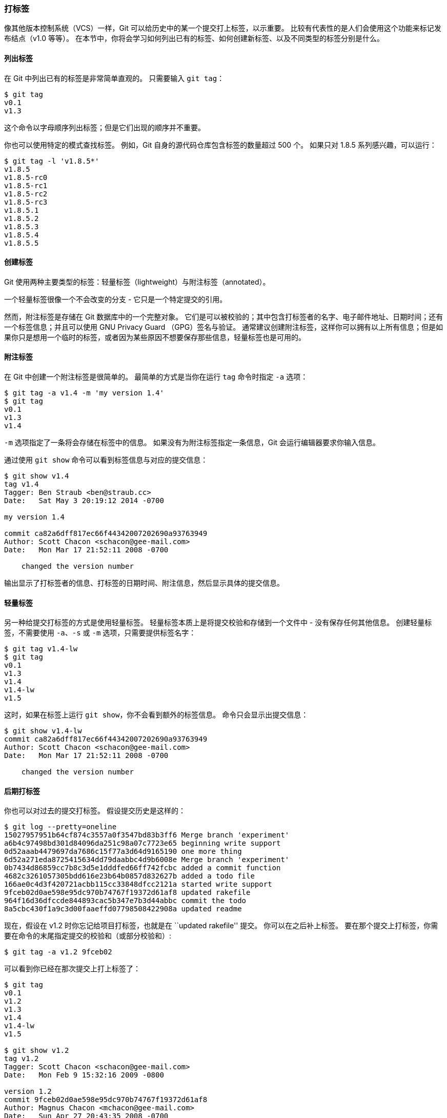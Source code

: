 [[_git_tagging]]
=== 打标签

(((tags)))
像其他版本控制系统（VCS）一样，Git 可以给历史中的某一个提交打上标签，以示重要。
比较有代表性的是人们会使用这个功能来标记发布结点（v1.0 等等）。
在本节中，你将会学习如何列出已有的标签、如何创建新标签、以及不同类型的标签分别是什么。

==== 列出标签

在 Git 中列出已有的标签是非常简单直观的。
只需要输入 `git tag`：(((git commands, tag)))

[source,console]
----
$ git tag
v0.1
v1.3
----

这个命令以字母顺序列出标签；但是它们出现的顺序并不重要。

你也可以使用特定的模式查找标签。
例如，Git 自身的源代码仓库包含标签的数量超过 500 个。
如果只对 1.8.5 系列感兴趣，可以运行：

[source,console]
----
$ git tag -l 'v1.8.5*'
v1.8.5
v1.8.5-rc0
v1.8.5-rc1
v1.8.5-rc2
v1.8.5-rc3
v1.8.5.1
v1.8.5.2
v1.8.5.3
v1.8.5.4
v1.8.5.5
----

==== 创建标签

Git 使用两种主要类型的标签：轻量标签（lightweight）与附注标签（annotated）。

一个轻量标签很像一个不会改变的分支 - 它只是一个特定提交的引用。

然而，附注标签是存储在 Git 数据库中的一个完整对象。
它们是可以被校验的；其中包含打标签者的名字、电子邮件地址、日期时间；还有一个标签信息；并且可以使用 GNU Privacy Guard （GPG）签名与验证。
通常建议创建附注标签，这样你可以拥有以上所有信息；但是如果你只是想用一个临时的标签，或者因为某些原因不想要保存那些信息，轻量标签也是可用的。

[[_annotated_tags]]
==== 附注标签

(((tags, annotated)))
在 Git 中创建一个附注标签是很简单的。
最简单的方式是当你在运行 `tag` 命令时指定 `-a` 选项：(((git commands, tag)))

[source,console]
----
$ git tag -a v1.4 -m 'my version 1.4'
$ git tag
v0.1
v1.3
v1.4
----

`-m` 选项指定了一条将会存储在标签中的信息。
如果没有为附注标签指定一条信息，Git 会运行编辑器要求你输入信息。

通过使用 `git show` 命令可以看到标签信息与对应的提交信息：

[source,console]
----
$ git show v1.4
tag v1.4
Tagger: Ben Straub <ben@straub.cc>
Date:   Sat May 3 20:19:12 2014 -0700

my version 1.4

commit ca82a6dff817ec66f44342007202690a93763949
Author: Scott Chacon <schacon@gee-mail.com>
Date:   Mon Mar 17 21:52:11 2008 -0700

    changed the version number
----

输出显示了打标签者的信息、打标签的日期时间、附注信息，然后显示具体的提交信息。

==== 轻量标签

(((tags, lightweight)))
另一种给提交打标签的方式是使用轻量标签。
轻量标签本质上是将提交校验和存储到一个文件中 - 没有保存任何其他信息。
创建轻量标签，不需要使用 `-a`、`-s` 或 `-m` 选项，只需要提供标签名字：

[source,console]
----
$ git tag v1.4-lw
$ git tag
v0.1
v1.3
v1.4
v1.4-lw
v1.5
----

这时，如果在标签上运行 `git show`，你不会看到额外的标签信息。(((git commands, show)))
命令只会显示出提交信息：

[source,console]
----
$ git show v1.4-lw
commit ca82a6dff817ec66f44342007202690a93763949
Author: Scott Chacon <schacon@gee-mail.com>
Date:   Mon Mar 17 21:52:11 2008 -0700

    changed the version number
----

==== 后期打标签

你也可以对过去的提交打标签。
假设提交历史是这样的：

[source,console]
----
$ git log --pretty=oneline
15027957951b64cf874c3557a0f3547bd83b3ff6 Merge branch 'experiment'
a6b4c97498bd301d84096da251c98a07c7723e65 beginning write support
0d52aaab4479697da7686c15f77a3d64d9165190 one more thing
6d52a271eda8725415634dd79daabbc4d9b6008e Merge branch 'experiment'
0b7434d86859cc7b8c3d5e1dddfed66ff742fcbc added a commit function
4682c3261057305bdd616e23b64b0857d832627b added a todo file
166ae0c4d3f420721acbb115cc33848dfcc2121a started write support
9fceb02d0ae598e95dc970b74767f19372d61af8 updated rakefile
964f16d36dfccde844893cac5b347e7b3d44abbc commit the todo
8a5cbc430f1a9c3d00faaeffd07798508422908a updated readme
----

现在，假设在 v1.2 时你忘记给项目打标签，也就是在 ``updated rakefile'' 提交。
你可以在之后补上标签。
要在那个提交上打标签，你需要在命令的末尾指定提交的校验和（或部分校验和）:

[source,console]
----
$ git tag -a v1.2 9fceb02
----

可以看到你已经在那次提交上打上标签了：(((git commands, tag)))

[source,console]
----
$ git tag
v0.1
v1.2
v1.3
v1.4
v1.4-lw
v1.5

$ git show v1.2
tag v1.2
Tagger: Scott Chacon <schacon@gee-mail.com>
Date:   Mon Feb 9 15:32:16 2009 -0800

version 1.2
commit 9fceb02d0ae598e95dc970b74767f19372d61af8
Author: Magnus Chacon <mchacon@gee-mail.com>
Date:   Sun Apr 27 20:43:35 2008 -0700

    updated rakefile
...
----

[[_sharing_tags]]
==== 共享标签

默认情况下，`git push` 命令并不会传送标签到远程仓库服务器上。(((git commands, push)))
在创建完标签后你必须显式地推送标签到共享服务器上。
这个过程就像共享远程分支一样 - 你可以运行 `git push origin [tagname]`。

[source,console]
----
$ git push origin v1.5
Counting objects: 14, done.
Delta compression using up to 8 threads.
Compressing objects: 100% (12/12), done.
Writing objects: 100% (14/14), 2.05 KiB | 0 bytes/s, done.
Total 14 (delta 3), reused 0 (delta 0)
To git@github.com:schacon/simplegit.git
 * [new tag]         v1.5 -> v1.5
----

如果想要一次性推送很多标签，也可以使用带有 `--tags` 选项的 `git push` 命令。
这将会把所有不在远程仓库服务器上的标签全部传送到那里。

[source,console]
----
$ git push origin --tags
Counting objects: 1, done.
Writing objects: 100% (1/1), 160 bytes | 0 bytes/s, done.
Total 1 (delta 0), reused 0 (delta 0)
To git@github.com:schacon/simplegit.git
 * [new tag]         v1.4 -> v1.4
 * [new tag]         v1.4-lw -> v1.4-lw
----

现在，当其他人从仓库中克隆或拉取，他们也能得到你的那些标签。

==== 检出标签

在 Git 中你并不能真的检出一个标签，因为它们并不能像分支一样来回移动。
如果你想要工作目录与仓库中特定的标签版本完全一样，可以使用 `git checkout -b [branchname] [tagname]` 在特定的标签上创建一个新分支：

[source,console]
----
$ git checkout -b version2 v2.0.0
Switched to a new branch 'version2'
----

当然，如果在这之后又进行了一次提交，`version2` 分支会因为改动向前移动了，那么 `version2` 分支就会和 `v2.0.0` 标签稍微有些不同，这时就应该当心了。
